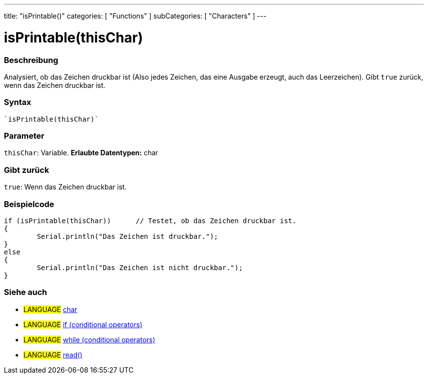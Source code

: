 ---
title: "isPrintable()"
categories: [ "Functions" ]
subCategories: [ "Characters" ]
---





= isPrintable(thisChar)


// OVERVIEW SECTION STARTS
[#overview]
--

[float]
=== Beschreibung
Analysiert, ob das Zeichen druckbar ist (Also jedes Zeichen, das eine Ausgabe erzeugt, auch das Leerzeichen). Gibt ``true`` zurück, wenn das Zeichen druckbar ist.
[%hardbreaks]


[float]
=== Syntax
[source,arduino]
----
`isPrintable(thisChar)`
----

[float]
=== Parameter
`thisChar`: Variable. *Erlaubte Datentypen:* char

[float]
=== Gibt zurück
`true`: Wenn das Zeichen druckbar ist.

--
// OVERVIEW SECTION ENDS



// HOW TO USE SECTION STARTS
[#howtouse]
--

[float]
=== Beispielcode

[source,arduino]
----
if (isPrintable(thisChar))      // Testet, ob das Zeichen druckbar ist.
{
	Serial.println("Das Zeichen ist druckbar.");
}
else
{
	Serial.println("Das Zeichen ist nicht druckbar.");
}

----

--
// HOW TO USE SECTION ENDS


// SEE ALSO SECTION
[#see_also]
--

[float]
=== Siehe auch

[role="language"]
* #LANGUAGE#  link:../../../variables/data-types/char[char]
* #LANGUAGE#  link:../../../structure/control-structure/if[if (conditional operators)]
* #LANGUAGE#  link:../../../structure/control-structure/while[while (conditional operators)]
* #LANGUAGE# link:../../communication/serial/read[read()]

--
// SEE ALSO SECTION ENDS
